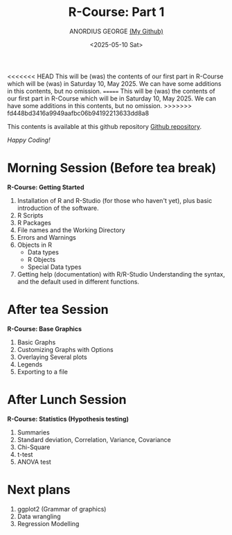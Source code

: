 #+title: R-Course: Part 1
#+author: ANORDIUS GEORGE [[https://github.com/anordius][(My Github)]]
#+date: <2025-05-10 Sat>

<<<<<<< HEAD
This will be (was) the contents of our first part in R-Course which will be (was) in Saturday 10, May 2025. We can have some additions in this contents, but no omission.
=======
This will be (was) the contents of our first part in R-Course which will be in Saturday 10, May 2025. We can have some additions in this contents, but no omission.
>>>>>>> fd448bd3416a9949aafbc06b94192213633dd8a8

This contents is available at this github repository [[https://github.com/anordius/trainings/blob/main/trainings.org][Github repository]].

                /Happy Coding!/

* Morning Session (Before tea break)
*R-Course: Getting Started*
1. Installation of R and R-Studio (for those who haven't yet), plus basic introduction of the software.
2. R Scripts
3. R Packages
4. File names and the Working Directory
5. Errors and Warnings
6. Objects in R
   - Data types
   - R Objects
   - Special Data types
7. Getting help (documentation) with R/R-Studio
   Understanding the syntax, and the default used in different functions.

* After tea Session
*R-Course: Base Graphics*
1. Basic Graphs
2. Customizing Graphs with Options
3. Overlaying Several plots
4. Legends
5. Exporting to a file

* After Lunch Session
*R-Course: Statistics (Hypothesis testing)*
1. Summaries
2. Standard deviation, Correlation, Variance, Covariance
3. Chi-Square
4. t-test
5. ANOVA test

* Next plans
1. ggplot2 (Grammar of graphics)
2. Data wrangling
3. Regression Modelling

